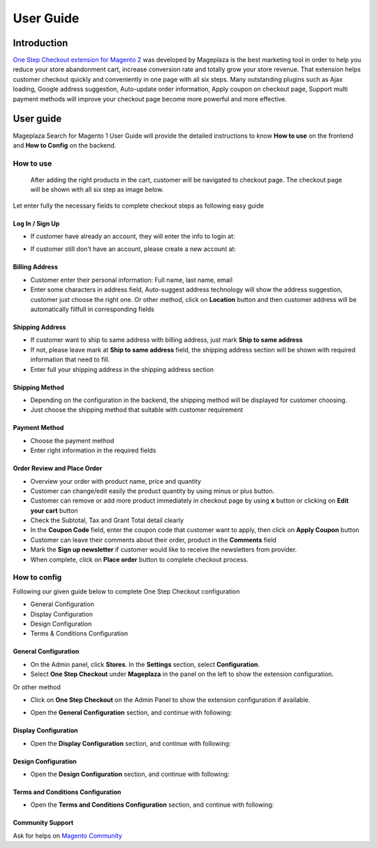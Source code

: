 ===========
User Guide
===========

Introduction
----------------

`One Step Checkout extension for Magento 2`_ was developed by Mageplaza is the best marketing tool in order to help you reduce your store abandonment cart, increase conversion rate and totally grow your store revenue. That extension helps customer checkout quickly and conveniently in one page with all six steps. Many outstanding plugins such as Ajax loading, Google address suggestion, Auto-update order information, Apply coupon on checkout page, Support multi payment methods will improve your checkout page become more powerful and more effective. 

User guide
---------------

Mageplaza Search for Magento 1 User Guide will provide the detailed instructions to know **How to use** on the frontend and **How to Config** on the backend.

How to use
^^^^^^^^^^^^^

 After adding the right products in the cart, customer will be navigated to checkout page. The checkout page will be shown with all six step as image below.

.. image:: https://i.imgur.com/L3DL0Ur.png

Let enter fully the necessary fields to complete checkout steps as following easy guide

Log In / Sign Up
~~~~~~~~~~~~~~~~~~~~~~~~

* If customer have already an account, they will enter the info to login at:
 
.. image::  https://i.imgur.com/2Ycj95V.png

* If customer still don't have an account, please create a new account at: 
 
.. image::  http://i.imgur.com/dtOQWQo.png

Billing Address
~~~~~~~~~~~~~~~~~~

.. image::  https://i.imgur.com/GJ1fp1j.png

* Customer enter their personal information: Full name, last name, email
* Enter some characters in address field, Auto-suggest address technology will show the address suggestion, customer just choose the right one. Or other method, click on **Location** button and then customer address will be automatically fillfull in corresponding fields

Shipping Address
~~~~~~~~~~~~~~~~~~~

.. image::  https://i.imgur.com/Ka6hyFN.png

* If customer want to ship to same address with billing address, just mark **Ship to same address**
* If not, please leave mark at **Ship to same address** field, the shipping address section will be shown with required information that need to fill.
* Enter full your shipping address in the shipping address section

Shipping Method
~~~~~~~~~~~~~~~~~~~

.. image::  https://i.imgur.com/fnbfXWK.png

* Depending on the configuration in the backend, the shipping method will be displayed for customer choosing.
* Just choose the shipping method that suitable with customer requirement

Payment Method
~~~~~~~~~~~~~~~~~~

.. image::  https://i.imgur.com/xTHxbVV.png

* Choose the payment method
* Enter right information in the required fields

Order Review and Place Order
~~~~~~~~~~~~~~~~~~~~~~~~~~~~~~~

.. image::  https://i.imgur.com/img8Qdb.png

* Overview your order with product name, price and quantity
* Customer can change/edit easily the product quantity by using minus or plus button.
* Customer can remove or add more product immediately in checkout page by using **x** button or clicking on **Edit your cart** button
* Check the Subtotal, Tax and Grant Total detail clearly
* In the **Coupon Code** field, enter the coupon code that customer want to apply, then click on **Apply Coupon** button
* Customer can leave their comments about their order, product in the **Comments** field
* Mark the **Sign up newsletter** if customer would like to receive the newsletters from provider.
  
* When complete, click on **Place order** button to complete checkout process.


How to config
^^^^^^^^^^^^^^^^^

Following our given guide below to complete One Step Checkout configuration

* General Configuration
* Display Configuration
* Design Configuration
* Terms & Conditions Configuration

General Configuration
~~~~~~~~~~~~~~~~~~~~~~~~~~

* On the Admin panel, click **Stores**. In the **Settings** section, select **Configuration**.
* Select **One Step Checkout** under **Mageplaza** in the panel on the left to show the extension configuration.

Or other method

* Click on **One Step Checkout** on the Admin Panel to show the extension configuration if available.

.. image::  https://i.imgur.com/fSj2Py1.png

* Open the **General Configuration** section, and continue with following:

.. image::  https://i.imgur.com/F0y1cQa.png

 * In the **Enable One Step Checkout** field, select **Yes** to enable One Step Checkout extension
 * In the **One Step Checkout Page Title** field, enter the page title you want
 * In the **One Step Checkout Description** field, enter the short description to describe the One Step Checkout page
 * In the **Default Country** field, select default country for Billing address and Shipping address.
 * In the **Default Shipping Method** field, set default shipping method in the checkout process.
 * In the **Default Payment Method** field, set default payment method in the checkout process.
 * In the **Allow Guest Checkout** field, select **Yes** to allow checking out as a guest. Guest can create an account in the checkout page.
 * In the **Allow shipping To Different Address** field, select **Yes** to allow customers can shipping to a different address from billing address.
 * In the **Use Auto Suggestion Technology** field, select one of the following options

  * No: if you don't want to use auto suggestion technology
  * Google: if you select `Google` option, when customer fills address fields, it will suggest a list of full addresses.
  * Capture+ by PCA Predict:

Display Configuration
~~~~~~~~~~~~~~~~~~~~~~~~~~~~~

* Open the **Display Configuration** section, and continue with following:

.. image::  http://i.imgur.com/ZgPzns6.png

 
 * In the **Show Order Review Section** field, the Order Review is enabled by default, if you want to disable to review order, let select **Disabled** option.
 * In the **Show Product Thumbnail Image** field, select **Yes** allow to show product thumbnail image
 * In the **Thumbnail Image Width** field, enter the width in pixel 
 * In the **Thumbnail Image Height** field, enter the height in pixel
 * In the **Show Edit Cart Link** field, select **Yes** to allow showing edit cart link
 * In the **Discount Code Section** field, select **Enabled** to show Discount Code box in Checkout page.
 * In the **Apply Coupon Button** field, if **Disabled**, Coupon code will be validated automatically after enter coupon code.

.. image::  http://i.imgur.com/arz1MdP.png

 * In the **Order Comment** field, selec **Enabled** to show the Order Comment box that allow to customer enter their comment in order.
 * In the **Gift Message** field, select **Enabled** to show the Gift Message box that allow to customer enter their gift message to send friends
 * In the **Gift Wrap** field, select **Enabled** if you allow customer to chose Gift Wrap option

 * If you allow to show Gift Wrap option, two following fields will be shown

  * **Calculate Method** field, select **Per Order** or **Per Item** to calculate gift wrap fee based on item or order.
  * **Amount** field, enter the amount of gift wrap fee.

 * In the **Newsletter Checkbox** field, select **Enabled** if you want to show Sign up newsletter selection
 * In the **Checked Newsletter by default** field, select **No** if you don't want to check newsletter by default

Design Configuration
~~~~~~~~~~~~~~~~~~~~~~~~~~~~~

* Open the **Design Configuration** section, and continue with following:

.. image::  https://i.imgur.com/k8RJkLN.png


 * In the **Checkout Page Layout** field, select one of the following layout

  * 1 column
  * 2 columns
  * 3 columns

 * In the **Popup Effect** field, select one of the following effects to show the popup

  * Zoom
  * Newspaper
  * Horizontal move
  * Move from top
  * 3D unfold
  * Zoom-out

 * In the **Heading** field, select **Icon** or **Number** to display in heading
 * In the **Heading Style** field, there are 3 choices for you

  * Style 1
  * Style 2
  * Style 3

 * In the **Heading Text Color** field, choose color for the heading text
 * In the **Heading Background Color** field, select one of following option to match your site

  * Default
  * Orange
  * Green
  * Black
  * Blue
  * Dark blue
  * Pink
  * Red
  * Violet
  * Custom

 * In the **Custom Heading Background Color** field, choose the color code that is suitable with your brand
 * In the **Place Order button color** field, choose the color for the place order button which should be highlight to attract customer the most.
 * In the **Add jQuery Library** field, should select **No** if you have ready jQuery in all pages.

Terms and Conditions Configuration
~~~~~~~~~~~~~~~~~~~~~~~~~~~~~~~~~~~~~~

* Open the **Terms and Conditions Configuration** section, and continue with following: 

.. image::  https://i.imgur.com/wazTHSO.png

 * In the **Terms and Conditions (TOS)** field, select **Yes** to show the terms and conditions
 * In the **Have to read TOS before checking the checkbox** field, select **No** if you want customers have to read all TOS before clicking on Accept 
 * In the **Checkbox Text** field, 
 * In the **Terms and Conditions Title** field, enter the title of the terms and conditions 
 * In the **Terms and Conditions Content** field, enter the content of the terms and conditions


.. _One Step Checkout extension for Magento 2: https://www.mageplaza.com/magento-2-one-step-checkout-extension/

Community Support
~~~~~~~~~~~~~~~~~~~

Ask for helps on `Magento Community`_

.. _Magento Community: http://magento.stackexchange.com/
